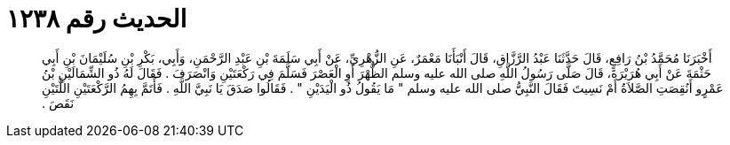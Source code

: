 
= الحديث رقم ١٢٣٨

[quote.hadith]
أَخْبَرَنَا مُحَمَّدُ بْنُ رَافِعٍ، قَالَ حَدَّثَنَا عَبْدُ الرَّزَّاقِ، قَالَ أَنْبَأَنَا مَعْمَرٌ، عَنِ الزُّهْرِيِّ، عَنْ أَبِي سَلَمَةَ بْنِ عَبْدِ الرَّحْمَنِ، وَأَبِي، بَكْرِ بْنِ سُلَيْمَانَ بْنِ أَبِي حَثْمَةَ عَنْ أَبِي هُرَيْرَةَ، قَالَ صَلَّى رَسُولُ اللَّهِ صلى الله عليه وسلم الظُّهْرَ أَوِ الْعَصْرَ فَسَلَّمَ فِي رَكْعَتَيْنِ وَانْصَرَفَ ‏.‏ فَقَالَ لَهُ ذُو الشِّمَالَيْنِ بْنُ عَمْرٍو أَنُقِصَتِ الصَّلاَةُ أَمْ نَسِيتَ فَقَالَ النَّبِيُّ صلى الله عليه وسلم ‏"‏ مَا يَقُولُ ذُو الْيَدَيْنِ ‏"‏ ‏.‏ فَقَالُوا صَدَقَ يَا نَبِيَّ اللَّهِ ‏.‏ فَأَتَمَّ بِهِمُ الرَّكْعَتَيْنِ اللَّتَيْنِ نَقَصَ ‏.‏